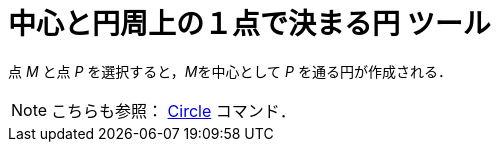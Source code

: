= 中心と円周上の１点で決まる円 ツール
ifdef::env-github[:imagesdir: /ja/modules/ROOT/assets/images]

点 _M_ と点 _P_ を選択すると，__M__を中心として _P_ を通る円が作成される．

[NOTE]
====

こちらも参照： xref:/commands/Circle.adoc[Circle] コマンド．

====
